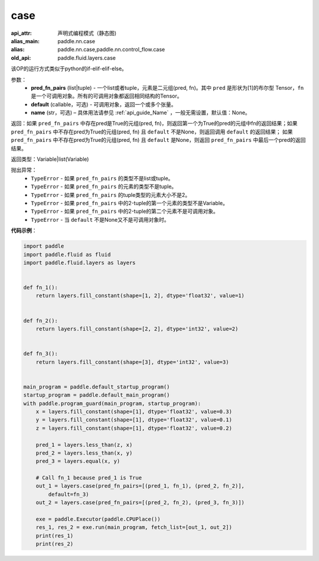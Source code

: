 .. _cn_api_fluid_layers_case:

case
-------------------------------


.. py:function:: paddle.fluid.layers.case(pred_fn_pairs, default=None, name=None)

:api_attr: 声明式编程模式（静态图)
:alias_main: paddle.nn.case
:alias: paddle.nn.case,paddle.nn.control_flow.case
:old_api: paddle.fluid.layers.case



该OP的运行方式类似于python的if-elif-elif-else。

参数：
    - **pred_fn_pairs** (list|tuple) - 一个list或者tuple，元素是二元组(pred, fn)。其中 ``pred`` 是形状为[1]的布尔型 Tensor，``fn`` 是一个可调用对象。所有的可调用对象都返回相同结构的Tensor。
    - **default** (callable，可选) - 可调用对象，返回一个或多个张量。
    - **name** (str，可选) – 具体用法请参见 :ref:`api_guide_Name` ，一般无需设置，默认值：None。

返回：如果 ``pred_fn_pairs`` 中存在pred是True的元组(pred, fn)，则返回第一个为True的pred的元组中fn的返回结果；如果 ``pred_fn_pairs`` 中不存在pred为True的元组(pred, fn) 且 ``default`` 不是None，则返回调用 ``default`` 的返回结果；
如果 ``pred_fn_pairs`` 中不存在pred为True的元组(pred, fn) 且 ``default`` 是None，则返回 ``pred_fn_pairs`` 中最后一个pred的返回结果。

返回类型：Variable|list(Variable)

抛出异常：
    - ``TypeError`` - 如果 ``pred_fn_pairs`` 的类型不是list或tuple。
    - ``TypeError`` - 如果 ``pred_fn_pairs`` 的元素的类型不是tuple。
    - ``TypeError`` - 如果 ``pred_fn_pairs`` 的tuple类型的元素大小不是2。
    - ``TypeError`` - 如果 ``pred_fn_pairs`` 中的2-tuple的第一个元素的类型不是Variable。
    - ``TypeError`` - 如果 ``pred_fn_pairs`` 中的2-tuple的第二个元素不是可调用对象。
    - ``TypeError`` - 当 ``default`` 不是None又不是可调用对象时。

**代码示例**：

.. code-block:: python

    import paddle
    import paddle.fluid as fluid
    import paddle.fluid.layers as layers
    
    
    def fn_1():
        return layers.fill_constant(shape=[1, 2], dtype='float32', value=1)
    
    
    def fn_2():
        return layers.fill_constant(shape=[2, 2], dtype='int32', value=2)
    
    
    def fn_3():
        return layers.fill_constant(shape=[3], dtype='int32', value=3)
    
    
    main_program = paddle.default_startup_program()
    startup_program = paddle.default_main_program()
    with paddle.program_guard(main_program, startup_program):
        x = layers.fill_constant(shape=[1], dtype='float32', value=0.3)
        y = layers.fill_constant(shape=[1], dtype='float32', value=0.1)
        z = layers.fill_constant(shape=[1], dtype='float32', value=0.2)
    
        pred_1 = layers.less_than(z, x)
        pred_2 = layers.less_than(x, y)
        pred_3 = layers.equal(x, y)
    
        # Call fn_1 because pred_1 is True
        out_1 = layers.case(pred_fn_pairs=[(pred_1, fn_1), (pred_2, fn_2)],
            default=fn_3)
        out_2 = layers.case(pred_fn_pairs=[(pred_2, fn_2), (pred_3, fn_3)])
    
        exe = paddle.Executor(paddle.CPUPlace())
        res_1, res_2 = exe.run(main_program, fetch_list=[out_1, out_2])
        print(res_1)
        print(res_2)

